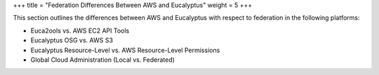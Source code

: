 +++
title = "Federation Differences Between AWS and Eucalyptus"
weight = 5
+++

..  _regions_aws_euca_diffs:

This section outlines the differences between AWS and Eucalyptus with respect to federation in the following platforms: 

* Euca2ools vs. AWS EC2 API Tools 

* Eucalyptus OSG vs. AWS S3 

* Eucalyptus Resource-Level vs. AWS Resource-Level Permissions 

* Global Cloud Administration (Local vs. Federated) 



